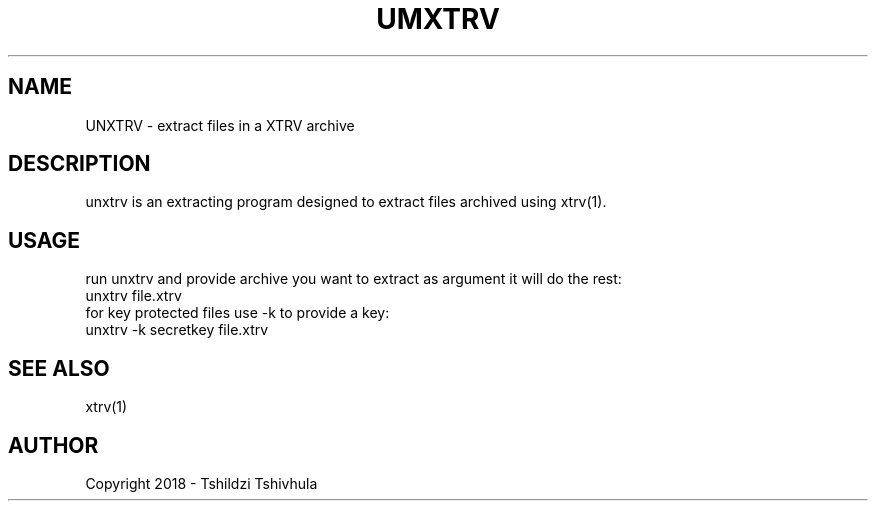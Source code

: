 .TH UMXTRV "September 22, 2018"
.SH NAME
UNXTRV - extract files in a XTRV archive

.SH DESCRIPTION
unxtrv is an extracting program designed to extract files archived using xtrv(1).

.SH USAGE

run unxtrv and provide archive you want to extract as argument
it will do the rest:
.br
unxtrv file.xtrv
.br
for key protected files use -k to provide a key:
.br
unxtrv -k secretkey file.xtrv

.SH SEE ALSO
xtrv(1)

.SH AUTHOR
Copyright 2018 - Tshildzi Tshivhula
